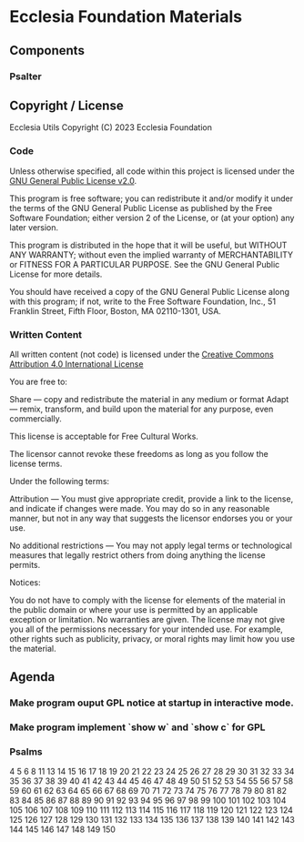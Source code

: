 * Ecclesia Foundation Materials
** Components
*** Psalter
** Copyright / License

Ecclesia Utils
Copyright (C) 2023 Ecclesia Foundation

*** Code

Unless otherwise specified, all code within this project is licensed under the [[https://www.gnu.org/licenses/old-licenses/gpl-2.0.en.html][GNU General Public License v2.0]].

This program is free software; you can redistribute it and/or
modify it under the terms of the GNU General Public License
as published by the Free Software Foundation; either version 2
of the License, or (at your option) any later version.

This program is distributed in the hope that it will be useful,
but WITHOUT ANY WARRANTY; without even the implied warranty of
MERCHANTABILITY or FITNESS FOR A PARTICULAR PURPOSE.  See the
GNU General Public License for more details.

You should have received a copy of the GNU General Public License
along with this program; if not, write to the Free Software
Foundation, Inc., 51 Franklin Street, Fifth Floor, Boston, MA  02110-1301, USA.

*** Written Content

All written content (not code) is licensed under the [[https://creativecommons.org/licenses/by/4.0/][Creative Commons Attribution 4.0 International License]]

You are free to:

    Share — copy and redistribute the material in any medium or format
    Adapt — remix, transform, and build upon the material
    for any purpose, even commercially.

This license is acceptable for Free Cultural Works.

    The licensor cannot revoke these freedoms as long as you follow the license terms.

Under the following terms:

    Attribution — You must give appropriate credit, provide a link to the license, and indicate if changes were made. You may do so in any reasonable manner, but not in any way that suggests the licensor endorses you or your use.

    No additional restrictions — You may not apply legal terms or technological measures that legally restrict others from doing anything the license permits.

Notices:

    You do not have to comply with the license for elements of the material in the public domain or where your use is permitted by an applicable exception or limitation.
    No warranties are given. The license may not give you all of the permissions necessary for your intended use. For example, other rights such as publicity, privacy, or moral rights may limit how you use the material.

** Agenda
*** Make program ouput GPL notice at startup in interactive mode.
*** Make program implement `show w` and `show c` for GPL
*** Psalms
4
5
6
8
11
13
14
15
16
17
18
19
20
21
22
23
24
25
26
27
28
29
30
31
32
33
34
35
36
37
38
39
40
41
42
43
44
45
46
47
48
49
50
51
52
53
54
55
56
57
58
59
60
61
62
63
64
65
66
67
68
69
70
71
72
73
74
75
76
77
78
79
80
81
82
83
84
85
86
87
88
89
90
91
92
93
94
95
96
97
98
99
100
101
102
103
104
105
106
107
108
109
110
111
112
113
114
115
116
117
118
119
120
121
122
123
124
125
126
127
128
129
130
131
132
133
134
135
136
137
138
139
140
141
142
143
144
145
146
147
148
149
150
